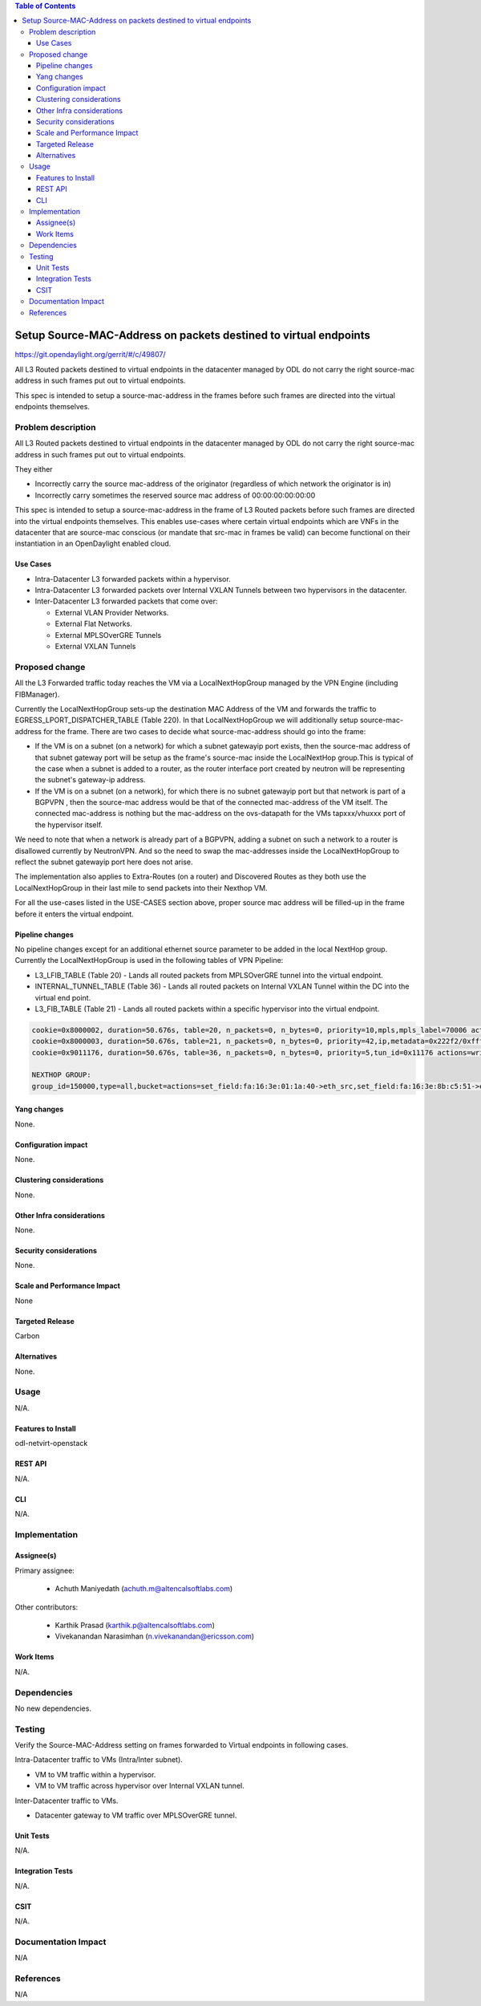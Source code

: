 .. contents:: Table of Contents
   :depth: 3
   
=================================================================
Setup Source-MAC-Address on packets destined to virtual endpoints
=================================================================

https://git.opendaylight.org/gerrit/#/c/49807/

All L3 Routed packets destined to virtual endpoints in the datacenter managed by ODL
do not carry the right source-mac address in such frames put out to virtual endpoints.

This spec is intended to setup a source-mac-address in the frames before such frames
are directed into the virtual endpoints themselves.  

Problem description
===================
All L3 Routed packets destined to virtual endpoints in the datacenter managed by ODL
do not carry the right source-mac address in such frames put out to virtual endpoints.

They either 

* Incorrectly carry the source mac-address of the originator (regardless of which network the originator is in)
* Incorrectly carry sometimes the reserved source mac address of 00:00:00:00:00:00

This spec is intended to setup a source-mac-address in the frame of L3 Routed packets before such frames 
are directed into the virtual endpoints themselves.  This enables use-cases where certain virtual endpoints which 
are VNFs in the datacenter that are source-mac conscious (or mandate that src-mac in frames be valid) can become 
functional on their instantiation in an OpenDaylight enabled cloud.


Use Cases
---------
* Intra-Datacenter L3 forwarded packets within a hypervisor. 
* Intra-Datacenter L3 forwarded packets over Internal VXLAN Tunnels between two hypervisors in the datacenter.
* Inter-Datacenter L3 forwarded packets that come over:

  *  External VLAN Provider Networks.
  *  External Flat Networks.
  *  External MPLSOverGRE Tunnels
  *  External VXLAN Tunnels


Proposed change
===============
All the L3 Forwarded traffic today reaches the VM via a LocalNextHopGroup managed by
the VPN Engine (including FIBManager).

Currently the LocalNextHopGroup sets-up the destination MAC Address of the VM and 
forwards the traffic to EGRESS_LPORT_DISPATCHER_TABLE (Table 220). In that LocalNextHopGroup we will
additionally setup source-mac-address for the frame.  There are two cases to decide
what source-mac-address should go into the frame:

* If the VM is on a subnet (on a network) for which a subnet gatewayip port exists, then the
  source-mac address of that subnet gateway port will be setup as the frame's source-mac
  inside the LocalNextHop group.This is typical of the case when a subnet is added to a router,
  as the router interface port created by neutron will be representing the subnet's gateway-ip address.

* If the VM is on a subnet (on a network), for which there is no subnet gatewayip port but that 
  network is part of a BGPVPN , then the source-mac address would be that of the connected mac-address 
  of the VM itself.  The connected mac-address is nothing but the mac-address on the ovs-datapath for 
  the VMs tapxxx/vhuxxx port of the hypervisor itself.

We need to note that when a network is already part of a BGPVPN, adding a subnet on such a network to
a router is disallowed currently by NeutronVPN.  And so the need to swap the mac-addresses inside
the LocalNextHopGroup to reflect the subnet gatewayip port here does not arise.

The implementation also applies to Extra-Routes (on a router) and Discovered Routes as they both use the
LocalNextHopGroup in their last mile to send packets into their Nexthop VM.

For all the use-cases listed in the USE-CASES section above, proper source mac address will be filled-up 
in the frame before it enters the virtual endpoint.


Pipeline changes
----------------
No pipeline changes except for an additional ethernet source parameter to be added in the local NextHop group.
Currently the LocalNextHopGroup is used in the following tables of VPN Pipeline:

* L3_LFIB_TABLE (Table 20)  - Lands all routed packets from MPLSOverGRE tunnel into the virtual endpoint.

* INTERNAL_TUNNEL_TABLE (Table 36)  - Lands all routed packets on Internal VXLAN Tunnel within the DC into the
  virtual end point.

* L3_FIB_TABLE (Table 21) - Lands all routed packets within a specific hypervisor into the virtual endpoint.

.. code-block:: none

   cookie=0x8000002, duration=50.676s, table=20, n_packets=0, n_bytes=0, priority=10,mpls,mpls_label=70006 actions=write_actions(pop_mpls:0x0800,group:150000)
   cookie=0x8000003, duration=50.676s, table=21, n_packets=0, n_bytes=0, priority=42,ip,metadata=0x222f2/0xfffffffe,nw_dst=10.1.1.3 actions=write_actions(group:150000)
   cookie=0x9011176, duration=50.676s, table=36, n_packets=0, n_bytes=0, priority=5,tun_id=0x11176 actions=write_actions(group:150000)
   
   NEXTHOP GROUP:
   group_id=150000,type=all,bucket=actions=set_field:fa:16:3e:01:1a:40->eth_src,set_field:fa:16:3e:8b:c5:51->eth_dst,load:0x300->NXM_NX_REG6[],resubmit(,220)

Yang changes
------------
None.

Configuration impact
---------------------
None.

Clustering considerations
-------------------------
None.

Other Infra considerations
--------------------------
None.

Security considerations
-----------------------
None.

Scale and Performance Impact
----------------------------
None

Targeted Release
-----------------
Carbon

Alternatives
------------
None.

Usage
=====
N/A.

Features to Install
-------------------
odl-netvirt-openstack

REST API
--------
N/A.

CLI
---
N/A.

Implementation
==============

Assignee(s)
-----------
Primary assignee:

  * Achuth Maniyedath (achuth.m@altencalsoftlabs.com)

Other contributors:

  * Karthik Prasad (karthik.p@altencalsoftlabs.com)
  * Vivekanandan Narasimhan (n.vivekanandan@ericsson.com)

Work Items
----------
N/A.

Dependencies
============
No new dependencies.

Testing
=======
Verify the Source-MAC-Address setting on frames forwarded to Virtual endpoints in following cases.

Intra-Datacenter traffic to VMs (Intra/Inter subnet).

* VM to VM traffic within a hypervisor.
* VM to VM traffic across hypervisor over Internal VXLAN tunnel.

Inter-Datacenter traffic to VMs.

* Datacenter gateway to  VM traffic over MPLSOverGRE tunnel.

Unit Tests
----------
N/A.

Integration Tests
-----------------
N/A.

CSIT
----
N/A.

Documentation Impact
====================
N/A

References
==========
N/A
